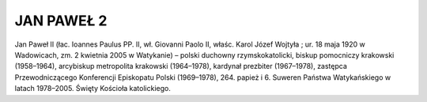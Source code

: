 JAN PAWEŁ 2
===========

Jan Paweł II (łac. Ioannes Paulus PP. II, wł. Giovanni Paolo II, właśc. Karol Józef Wojtyła ; ur. 18 maja 1920 w Wadowicach, zm. 2 kwietnia 2005 w Watykanie) – polski duchowny rzymskokatolicki, biskup pomocniczy krakowski (1958–1964), arcybiskup metropolita krakowski (1964–1978), kardynał prezbiter (1967–1978), zastępca Przewodniczącego Konferencji Episkopatu Polski (1969–1978), 264. papież i 6. Suweren Państwa Watykańskiego w latach 1978–2005. Święty Kościoła katolickiego.
